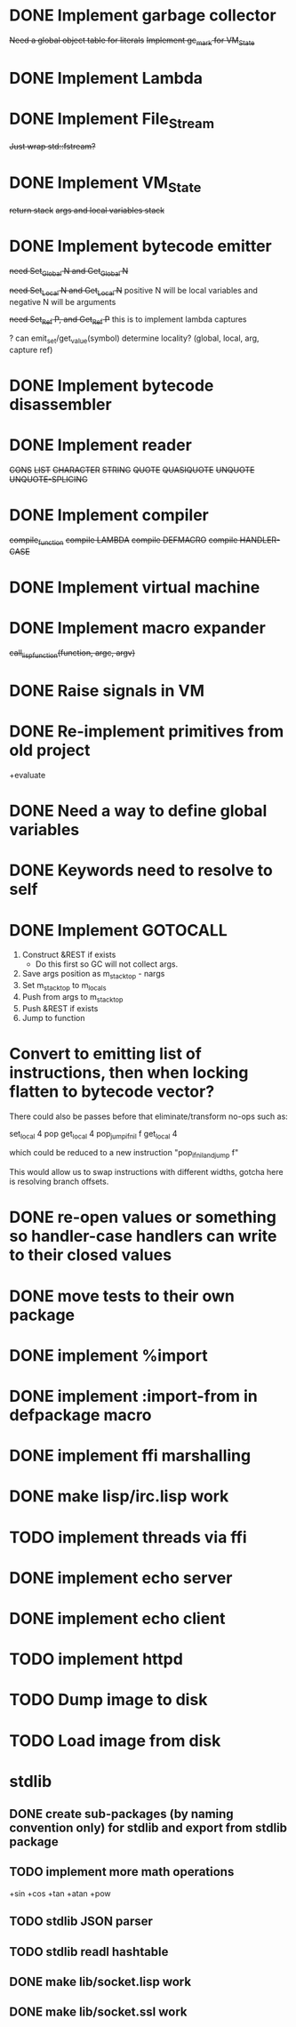 * DONE Implement garbage collector
  +Need a global object table for literals+
  +Implement gc_mark for VM_State+
* DONE Implement Lambda
* DONE Implement File_Stream
  +Just wrap std::fstream?+
* DONE Implement VM_State
  +return stack+
  +args and local variables stack+
* DONE Implement bytecode emitter
  +need Set_Global N and Get_Global N+

  +need Set_Local N and Get_Local N+
  positive N will be local variables and negative N will be arguments

  +need Set_Ref P, and Get_Ref P+
  this is to implement lambda captures
    
  ? can emit_set/get_value(symbol) determine locality? (global, local, arg, capture ref)
    
* DONE Implement bytecode disassembler
* DONE Implement reader
  +CONS+
  +LIST+
  +CHARACTER+
  +STRING+
  +QUOTE+
  +QUASIQUOTE+
  +UNQUOTE+
  +UNQUOTE-SPLICING+
* DONE Implement compiler
  +compile_function+
  +compile LAMBDA+
  +compile DEFMACRO+
  +compile HANDLER-CASE+
* DONE Implement virtual machine
* DONE Implement macro expander
  +call_lisp_function(function, argc, argv)+

    
* DONE Raise signals in VM
* DONE Re-implement primitives from old project
  +evaluate
* DONE Need a way to define global variables
* DONE Keywords need to resolve to self
* DONE Implement GOTOCALL
  1. Construct &REST if exists
     * Do this first so GC will not collect args.
  2. Save args position as m_stack_top - nargs
  3. Set m_stack_top to m_locals
  4. Push from args to m_stack_top
  5. Push &REST if exists
  6. Jump to function




* Convert to emitting list of instructions, then when locking flatten to bytecode vector?
  There could also be passes before that eliminate/transform no-ops such as:

  set_local 4
  pop
  get_local 4
  pop_jump_if_nil f
  get_local 4
    
  which could be reduced to a new instruction "pop_if_nil_and_jump f"

  This would allow us to swap instructions with different widths, gotcha here is resolving
  branch offsets.

  


* DONE re-open values or something so handler-case handlers can write to their closed values
* DONE move tests to their own package
* DONE implement %import
* DONE implement :import-from in defpackage macro
* DONE implement ffi marshalling
* DONE make lisp/irc.lisp work
* TODO implement threads via ffi
* DONE implement echo server
* DONE implement echo client
* TODO implement httpd
* TODO Dump image to disk
* TODO Load image from disk
  
  
* stdlib
** DONE create sub-packages (by naming convention only) for stdlib and export from stdlib package
** TODO implement more math operations
   +sin
   +cos
   +tan
   +atan
   +pow
** TODO stdlib JSON parser
** TODO stdlib readl hashtable
** DONE make lib/socket.lisp work
** DONE make lib/socket.ssl work
